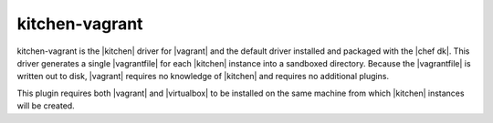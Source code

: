 =====================================================
kitchen-vagrant
=====================================================

kitchen-vagrant is the |kitchen| driver for |vagrant| and the default driver installed and packaged with the |chef dk|. This driver generates a single |vagrantfile| for each |kitchen| instance into a sandboxed directory. Because the |vagrantfile| is written out to disk, |vagrant| requires no knowledge of |kitchen| and requires no additional plugins.

This plugin requires both |vagrant| and |virtualbox| to be installed on the same machine from which |kitchen| instances will be created.

